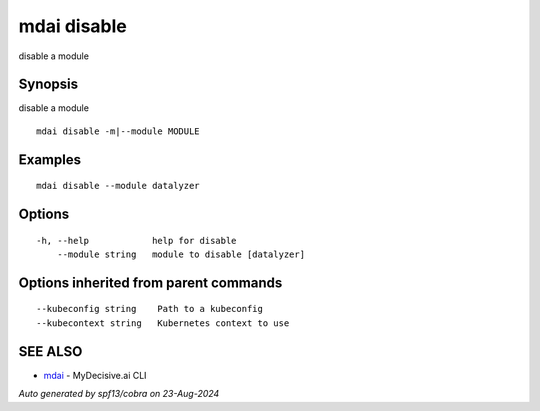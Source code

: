 .. _mdai_disable:

mdai disable
------------

disable a module

Synopsis
~~~~~~~~


disable a module

::

  mdai disable -m|--module MODULE

Examples
~~~~~~~~

::

    mdai disable --module datalyzer

Options
~~~~~~~

::

  -h, --help            help for disable
      --module string   module to disable [datalyzer]

Options inherited from parent commands
~~~~~~~~~~~~~~~~~~~~~~~~~~~~~~~~~~~~~~

::

      --kubeconfig string    Path to a kubeconfig
      --kubecontext string   Kubernetes context to use

SEE ALSO
~~~~~~~~

* `mdai <mdai.rst>`_ 	 - MyDecisive.ai CLI

*Auto generated by spf13/cobra on 23-Aug-2024*

